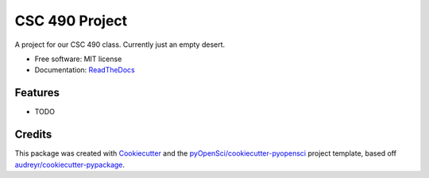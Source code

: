 ===============
CSC 490 Project
===============


.. disable image:: https://img.shields.io/pypi/v/csc490project.svg
        :target: https://pypi.python.org/pypi/csc490project

.. image:: https://img.shields.io/travis/Matmorcat/csc490project.svg
        :target: https://travis-ci.org/Matmorcat/csc490project

.. image:: https://codecov.io/gh/Matmorcat/csc490project/branch/master/graph/badge.svg
        :target: https://codecov.io/gh/Matmorcat/csc490project

.. image:: https://readthedocs.com/projects/csc-490-best-team-csc490project/badge/?version=latest
        :target: https://csc-490-best-team-csc490project.readthedocs-hosted.com/en/latest/
        :alt: Documentation Status

.. image:: https://pyup.io/repos/github/Matmorcat/CSC490Project/shield.svg
     :target: https://pyup.io/repos/github/Matmorcat/CSC490Project/
     :alt: Updates



A project for our CSC 490 class. Currently just an empty desert.


* Free software: MIT license
* Documentation: `ReadTheDocs <https://csc-490-best-team-csc490project.readthedocs-hosted.com/en/latest/>`_


Features
--------

* TODO

Credits
-------

This package was created with Cookiecutter_ and the `pyOpenSci/cookiecutter-pyopensci`_ project template, based off `audreyr/cookiecutter-pypackage`_.

.. _Cookiecutter: https://github.com/audreyr/cookiecutter
.. _`pyOpenSci/cookiecutter-pyopensci`: https://github.com/pyOpenSci/cookiecutter-pyopensci
.. _`audreyr/cookiecutter-pypackage`: https://github.com/audreyr/cookiecutter-pypackage

